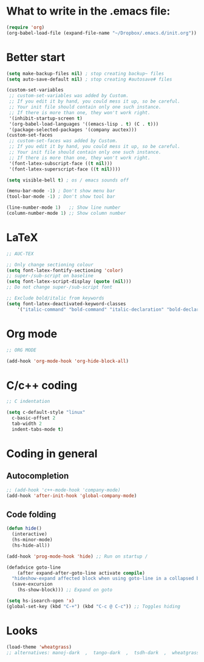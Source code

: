 * What to write in the .emacs file:
#+BEGIN_SRC emacs-lisp :tangle no
  (require 'org)
  (org-babel-load-file (expand-file-name "~/Dropbox/.emacs.d/init.org"))
#+END_SRC

* Better start
#+BEGIN_SRC emacs-lisp
  (setq make-backup-files nil) ; stop creating backup~ files
  (setq auto-save-default nil) ; stop creating #autosave# files

  (custom-set-variables
   ;; custom-set-variables was added by Custom.
   ;; If you edit it by hand, you could mess it up, so be careful.
   ;; Your init file should contain only one such instance.
   ;; If there is more than one, they won't work right.
   '(inhibit-startup-screen t)
   '(org-babel-load-languages '((emacs-lisp . t) (C . t)))
   '(package-selected-packages '(company auctex)))
  (custom-set-faces
   ;; custom-set-faces was added by Custom.
   ;; If you edit it by hand, you could mess it up, so be careful.
   ;; Your init file should contain only one such instance.
   ;; If there is more than one, they won't work right.
   '(font-latex-subscript-face ((t nil)))
   '(font-latex-superscript-face ((t nil))))

  (setq visible-bell t) ; os / emacs sounds off

  (menu-bar-mode -1) ; Don't show menu bar
  (tool-bar-mode -1) ; Don't show tool bar

  (line-number-mode 1)   ;; Show line number
  (column-number-mode 1) ;; Show column number
#+END_SRC
* LaTeX
#+BEGIN_SRC emacs-lisp
  ;; AUC-TEX

  ;; Only change sectioning colour
  (setq font-latex-fontify-sectioning 'color)
  ;; super-/sub-script on baseline
  (setq font-latex-script-display (quote (nil)))
  ;; Do not change super-/sub-script font

  ;; Exclude bold/italic from keywords
  (setq font-latex-deactivated-keyword-classes
      '("italic-command" "bold-command" "italic-declaration" "bold-declaration"))
#+END_SRC
* Org mode
#+BEGIN_SRC emacs-lisp
  ;; ORG MODE

  (add-hook 'org-mode-hook 'org-hide-block-all)
#+END_SRC
* C/c++ coding
#+BEGIN_SRC emacs-lisp
  ;; C indentation

  (setq c-default-style "linux"
	c-basic-offset 2
	tab-width 2
	indent-tabs-mode t)
#+END_SRC
* Coding in general
** Autocompletion
#+BEGIN_SRC emacs-lisp
  ;; (add-hook 'c++-mode-hook 'company-mode)
  (add-hook 'after-init-hook 'global-company-mode)
#+END_SRC
** Code folding
#+BEGIN_SRC emacs-lisp
  (defun hide()
    (interactive)
    (hs-minor-mode)
    (hs-hide-all))

  (add-hook 'prog-mode-hook 'hide) ;; Run on startup /

  (defadvice goto-line
      (after expand-after-goto-line activate compile)
    "hideshow-expand affected block when using goto-line in a collapsed buffer"
    (save-excursion
      (hs-show-block))) ;; Expand on goto

  (setq hs-isearch-open 'x)
  (global-set-key (kbd "C-+") (kbd "C-c @ C-c")) ;; Toggles hiding
#+END_SRC
  
* Looks
#+BEGIN_SRC emacs-lisp
  (load-theme 'wheatgrass)
  ;; alternatives: manoj-dark  ,  tango-dark  ,  tsdh-dark  ,  wheatgrass  , wombat
#+END_SRC
